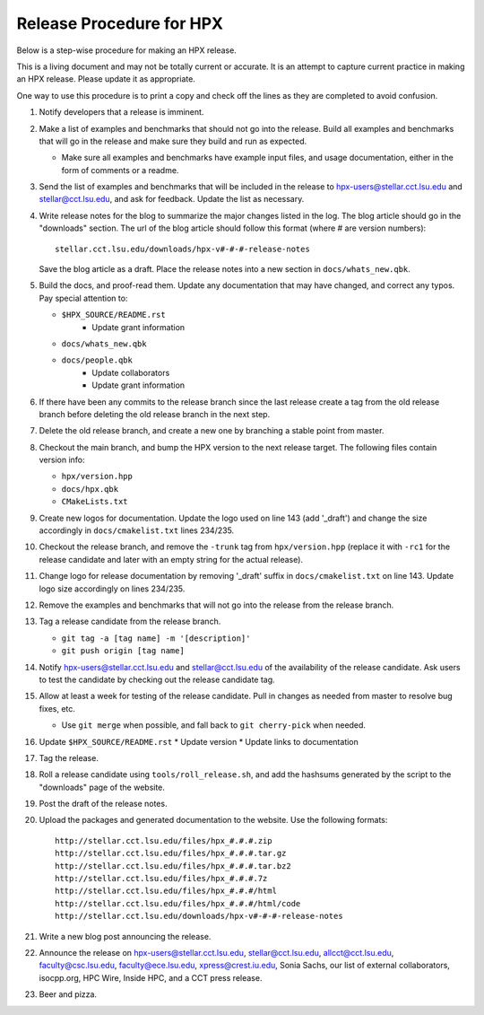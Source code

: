 .. Copyright (c) 2007-2013 Louisiana State University

   Distributed under the Boost Software License, Version 1.0. (See accompanying
   file LICENSE_1_0.txt or copy at http://www.boost.org/LICENSE_1_0.txt)

-------------------------
Release Procedure for HPX
-------------------------

Below is a step-wise procedure for making an HPX release.

This is a living document and may not be totally current or accurate.
It is an attempt to capture current practice in making an HPX release.
Please update it as appropriate.

One way to use this procedure is to print a copy and check off
the lines as they are completed to avoid confusion.

#.  Notify developers that a release is imminent. 

#.  Make a list of examples and benchmarks that should not go into the release.
    Build all examples and benchmarks that will go in the release and make sure
    they build and run as expected. 

    *   Make sure all examples and benchmarks have example input files, and
        usage documentation, either in the form of comments or a readme. 

#.  Send the list of examples and benchmarks that will be included in the
    release to hpx-users@stellar.cct.lsu.edu and stellar@cct.lsu.edu, and ask 
    for feedback. Update the list as necessary.

#.  Write release notes for the blog to summarize the major changes listed in
    the log. The blog article should go in the "downloads" section. The url of
    the blog article should follow this format (where # are version numbers)::

        stellar.cct.lsu.edu/downloads/hpx-v#-#-#-release-notes

    Save the blog article as a draft. Place the release notes into a new section
    in ``docs/whats_new.qbk``.

#.  Build the docs, and proof-read them. Update any documentation that may have
    changed, and correct any typos. Pay special attention to:

    *   ``$HPX_SOURCE/README.rst`` 
         *   Update grant information
    *   ``docs/whats_new.qbk``
    *   ``docs/people.qbk``
         *   Update collaborators
         *   Update grant information

#.  If there have been any commits to the release branch since the last release
    create a tag from the old release branch before deleting the old release
    branch in the next step.

#.  Delete the old release branch, and create a new one by branching a stable
    point from master. 

#.  Checkout the main branch, and bump the HPX version to the next release
    target. The following files contain version info:

    *   ``hpx/version.hpp``
    *   ``docs/hpx.qbk``
    *   ``CMakeLists.txt``

#.  Create new logos for documentation. Update the logo used on line 143 
    (add '_draft') and change the size accordingly in ``docs/cmakelist.txt`` 
    lines 234/235.

#.  Checkout the release branch, and remove the ``-trunk`` tag from
    ``hpx/version.hpp`` (replace it with ``-rc1`` for the release candidate
    and later with an empty string for the actual release).
    
#.  Change logo for release documentation by removing '_draft' suffix 
    in ``docs/cmakelist.txt`` on line 143. Update logo size accordingly on
    lines 234/235.

#.  Remove the examples and benchmarks that will not go into the release from
    the release branch.

#.  Tag a release candidate from the release branch.

    *   ``git tag -a [tag name] -m '[description]'``
    *   ``git push origin [tag name]``

#.  Notify hpx-users@stellar.cct.lsu.edu and stellar@cct.lsu.edu of the
    availability of the release candidate. Ask users to test the candidate by 
    checking out the release candidate tag.

#.  Allow at least a week for testing of the release candidate. Pull in changes
    as needed from master to resolve bug fixes, etc.

    *   Use ``git merge`` when possible, and fall back to ``git cherry-pick``
        when needed.

#.  Update ``$HPX_SOURCE/README.rst`` 
    *   Update version
    *   Update links to documentation
     
#.  Tag the release.

#.  Roll a release candidate using ``tools/roll_release.sh``, and add the
    hashsums generated by the script to the "downloads" page of the website.

#.  Post the draft of the release notes.

#.  Upload the packages and generated documentation to the website. Use the following
    formats::

        http://stellar.cct.lsu.edu/files/hpx_#.#.#.zip
        http://stellar.cct.lsu.edu/files/hpx_#.#.#.tar.gz
        http://stellar.cct.lsu.edu/files/hpx_#.#.#.tar.bz2
        http://stellar.cct.lsu.edu/files/hpx_#.#.#.7z
        http://stellar.cct.lsu.edu/files/hpx_#.#.#/html
        http://stellar.cct.lsu.edu/files/hpx_#.#.#/html/code
        http://stellar.cct.lsu.edu/downloads/hpx-v#-#-#-release-notes

#.  Write a new blog post announcing the release.

#.  Announce the release on hpx-users@stellar.cct.lsu.edu, 
    stellar@cct.lsu.edu, allcct@cct.lsu.edu, faculty@csc.lsu.edu, faculty@ece.lsu.edu,
    xpress@crest.iu.edu, Sonia Sachs, our list of external collaborators,
    isocpp.org, HPC Wire, Inside HPC, and a CCT press release.

#.  Beer and pizza.

